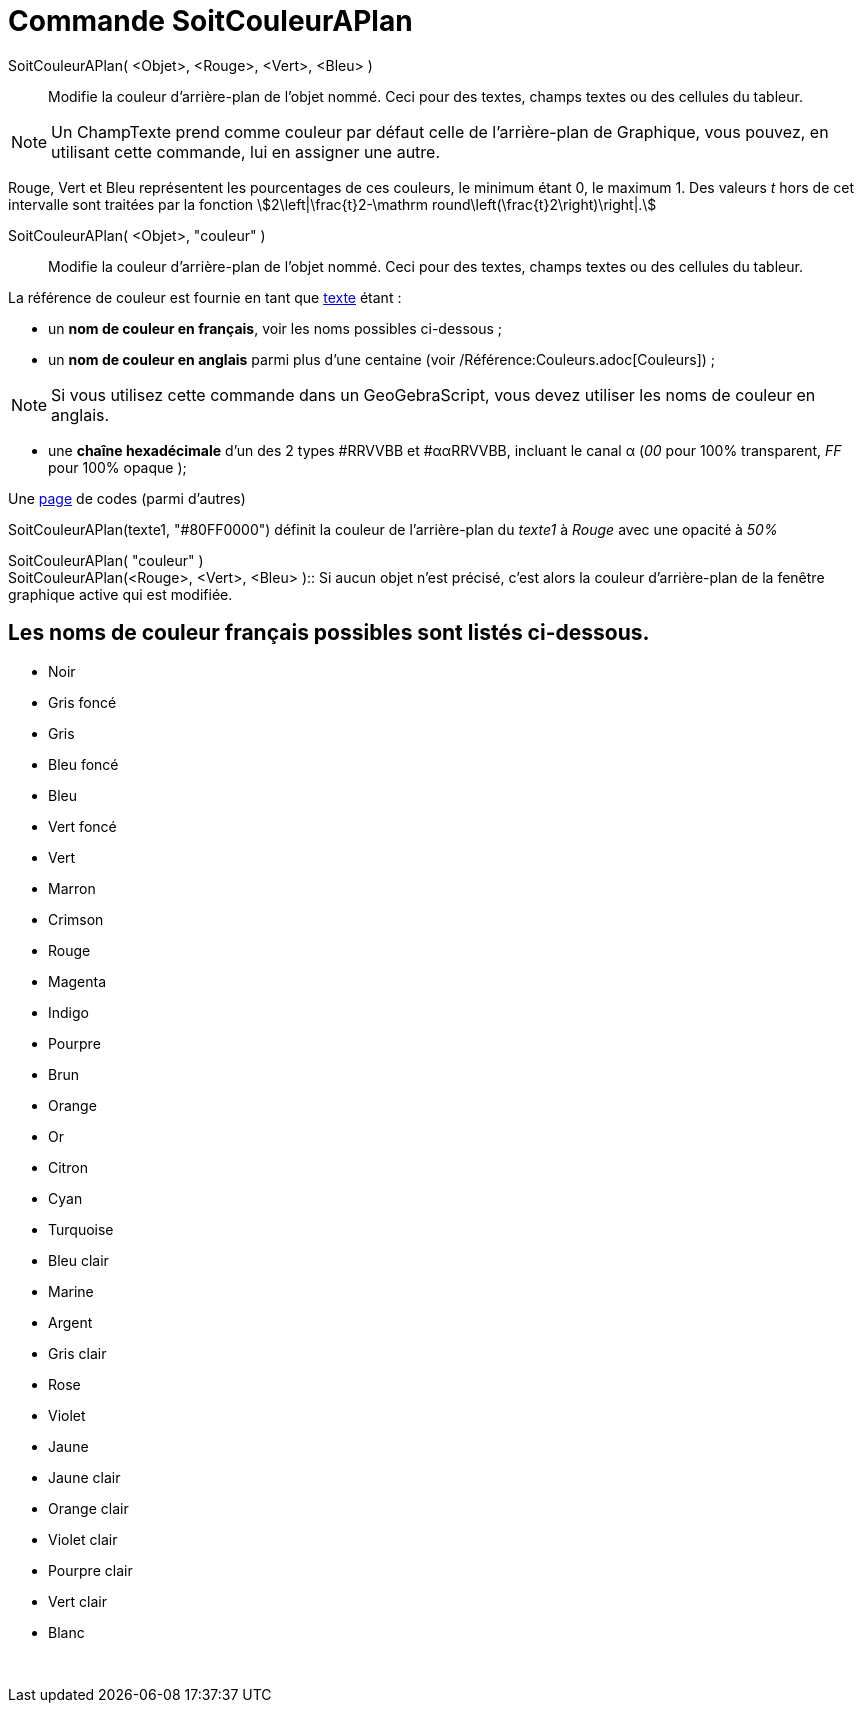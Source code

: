 = Commande SoitCouleurAPlan
:page-en: commands/SetBackgroundColor
ifdef::env-github[:imagesdir: /fr/modules/ROOT/assets/images]

SoitCouleurAPlan( <Objet>, <Rouge>, <Vert>, <Bleu> )::
  Modifie la couleur d'arrière-plan de l'objet nommé. Ceci pour des textes, champs textes ou des cellules du tableur.

[NOTE]
====

Un ChampTexte prend comme couleur par défaut celle de l'arrière-plan de Graphique, vous pouvez, en utilisant
cette commande, lui en assigner une autre.

====

Rouge, Vert et Bleu représentent les pourcentages de ces couleurs, le minimum étant 0, le maximum 1. Des valeurs _t_
hors de cet intervalle sont traitées par la fonction stem:[2\left|\frac{t}2-\mathrm
round\left(\frac{t}2\right)\right|.]

SoitCouleurAPlan( <Objet>, "couleur" )::
  Modifie la couleur d'arrière-plan de l'objet nommé. Ceci pour des textes, champs textes ou des cellules du tableur.

La référence de couleur est fournie en tant que xref:/Textes.adoc[texte] étant :

* un *nom de couleur en français*, voir les noms possibles ci-dessous ;

* un *nom de couleur en anglais* parmi plus d'une centaine (voir /Référence:Couleurs.adoc[Couleurs]) ;

[NOTE]
====

Si vous utilisez cette commande dans un GeoGebraScript, vous devez utiliser les noms de couleur en anglais.

====

* une *chaîne hexadécimale* d'un des 2 types #RRVVBB et #ααRRVVBB, incluant le canal α (_00_ pour 100% transparent, _FF_
pour 100% opaque );

Une https://www.toutes-les-couleurs.com/code-couleur-html.php[page] de codes (parmi d'autres)

[EXAMPLE]
====

SoitCouleurAPlan(texte1, "#80FF0000") définit la couleur de l'arrière-plan du _texte1_ à _Rouge_ avec une
opacité à _50%_

====

SoitCouleurAPlan( "couleur" ) +
SoitCouleurAPlan(<Rouge>, <Vert>, <Bleu> )::
  Si aucun objet n'est précisé, c'est alors la couleur d'arrière-plan de la fenêtre graphique active qui est modifiée.

== Les noms de couleur français possibles sont listés ci-dessous.

* Noir
* Gris foncé
* Gris
* Bleu foncé
* Bleu
* Vert foncé
* Vert
* Marron
* Crimson
* Rouge
* Magenta
* Indigo
* Pourpre
* Brun
* Orange
* Or

* Citron
* Cyan
* Turquoise
* Bleu clair
* Marine
* Argent
* Gris clair
* Rose
* Violet
* Jaune
* Jaune clair
* Orange clair
* Violet clair
* Pourpre clair
* Vert clair
* Blanc

 
